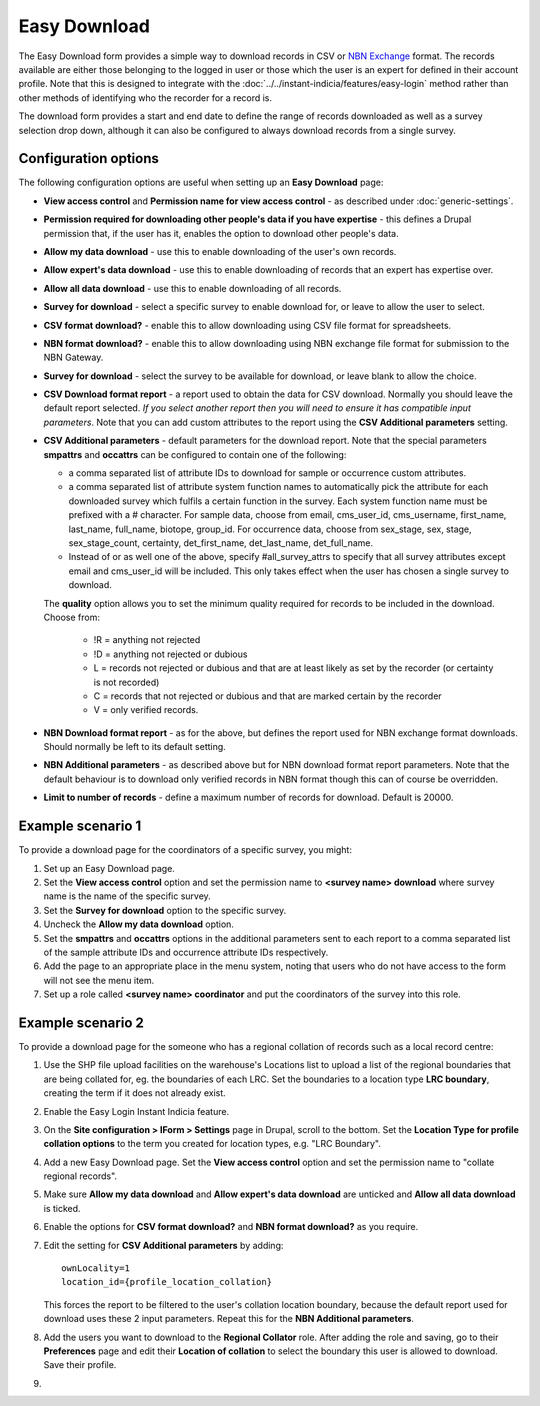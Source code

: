 Easy Download
=============

The Easy Download form provides a simple way to download records in CSV or `NBN Exchange
<http://www.nbn.org.uk/Share-Data/Providing-Data/NBN-Data-Exchange-format.aspx>`_ format.
The records available are either those belonging to the logged in user or those which the
user is an expert for defined in their account profile. Note that this is designed to
integrate with the :doc:`../../instant-indicia/features/easy-login` method rather than
other methods of identifying who the recorder for a record is.

The download form provides a start and end date to define the range of records downloaded
as well as a survey selection drop down, although it can also be configured to always 
download records from a single survey.

.. image:: ../../../images/screenshots/prebuilt-forms/easy-download.png
  :width: 700px
  :alt: The Easy Download prebuilt form

Configuration options
---------------------

The following configuration options are useful when setting up an **Easy Download** page:

* **View access control** and **Permission name for view access control** - as described
  under :doc:`generic-settings`.
* **Permission required for downloading other people's data if you have expertise** - this
  defines a Drupal permission that, if the user has it, enables the option to download
  other people's data.
* **Allow my data download** - use this to enable downloading of the user's own records.
* **Allow expert's data download** - use this to enable downloading of records that an 
  expert has expertise over.
* **Allow all data download** - use this to enable downloading of all records.  
* **Survey for download** - select a specific survey to enable download for, or leave
  to allow the user to select.
* **CSV format download?** - enable this to allow downloading using CSV file format for
  spreadsheets.
* **NBN format download?** - enable this to allow downloading using NBN exchange file 
  format for submission to the NBN Gateway.
* **Survey for download** - select the survey to be available for download, or leave blank
  to allow the choice.
* **CSV Download format report** - a report used to obtain the data for CSV download. 
  Normally you should leave the default report selected. *If you select another report
  then you will need to ensure it has compatible input parameters*. Note that you can 
  add custom attributes to the report using the **CSV Additional parameters** setting.
* **CSV Additional parameters** - default parameters for the download report. Note that
  the special parameters **smpattrs** and **occattrs** can be configured to contain one of
  the following:
  
  * a comma separated list of attribute IDs to download for sample or occurrence custom 
    attributes.
  * a comma separated list of attribute system function names to automatically pick the 
    attribute for each downloaded survey which fulfils a certain function in the survey.
    Each system function name must be prefixed with a # character.
    For sample data, choose from email, cms_user_id, cms_username, first_name, last_name, 
    full_name, biotope, group_id. For occurrence data, choose from sex_stage, sex, stage,
    sex_stage_count, certainty, det_first_name, det_last_name, det_full_name.
  * Instead of or as well one of the above, specify #all_survey_attrs to specify that all
    survey attributes except email and cms_user_id will be included. This only takes 
    effect when the user has chosen a single survey to download.
  
  The **quality** option allows you to set the minimum quality required for records to be 
  included in the download. Choose from:
  
    * !R = anything not rejected
    * !D = anything not rejected or dubious
    * L = records not rejected or dubious and that are at least likely as set by the 
      recorder (or certainty is not recorded)
    * C = records that not rejected or dubious and that are marked certain by the recorder
    * V = only verified records.
    
* **NBN Download format report** - as for the above, but defines the report used for NBN
  exchange format downloads. Should normally be left to its default setting.
* **NBN Additional parameters** - as described above but for NBN download format report
  parameters. Note that the default behaviour is to download only verified records in 
  NBN format though this can of course be overridden.
* **Limit to number of records** - define a maximum number of records for download. 
  Default is 20000.

Example scenario 1
------------------

To provide a download page for the coordinators of a specific survey, you might:

#. Set up an Easy Download page.
#. Set the **View access control** option and set the permission name to **<survey name> 
   download** where survey name is the name of the specific survey.
#. Set the **Survey for download** option to the specific survey.
#. Uncheck the **Allow my data download** option.
#. Set the **smpattrs** and **occattrs** options in the additional parameters sent to each
   report to a comma separated list of the sample attribute IDs and occurrence attribute
   IDs respectively.
#. Add the page to an appropriate place in the menu system, noting that users who do not
   have access to the form will not see the menu item.
#. Set up a role called **<survey name> coordinator** and put the coordinators of the
   survey into this role.


Example scenario 2
------------------

To provide a download page for the someone who has a regional collation of records such
as a local record centre:

#. Use the SHP file upload facilities on the warehouse's Locations list to upload a list
   of the regional boundaries that are being collated for, eg. the boundaries of each LRC.
   Set the boundaries to a location type **LRC boundary**, creating the term if it does 
   not already exist.
#. Enable the Easy Login Instant Indicia feature.
#. On the **Site configuration > IForm > Settings** page in Drupal, scroll to the bottom. 
   Set the **Location Type for profile collation options** to the term you created for 
   location types, e.g. "LRC Boundary".
#. Add a new Easy Download page. Set the **View access control** option and set the 
   permission name to "collate regional records".
#. Make sure **Allow my data download** and **Allow expert's data download** are unticked
   and **Allow all data download** is ticked.
#. Enable the options for **CSV format download?** and **NBN format download?** as you
   require.
#. Edit the setting for **CSV Additional parameters** by adding::
   
     ownLocality=1
     location_id={profile_location_collation}
  
   This forces the report to be filtered to the user's collation location boundary, 
   because the default report used for download uses these 2 input parameters. 
   Repeat this for the **NBN Additional parameters**.
#. Add the users you want to download to the **Regional Collator** role. After adding the
   role and saving, go to their **Preferences** page and edit their **Location of 
   collation** to select the boundary this user is allowed to download. Save their 
   profile.
#. 
